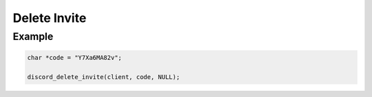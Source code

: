 ..
  Most of our documentation is generated from our source code comments,
    please head to github.com/Cogmasters/concord if you want to contribute!

  The following files contains the documentation used to generate this page: 
  - discord.h (for public datatypes)
  - discord-internal.h (for private datatypes)
  - specs/discord/ (for generated datatypes)

Delete Invite
=============

.. doxygenfunction:: discord_delete_invite


Example
-------

.. code:: c

   char *code = "Y7Xa6MA82v";
   
   discord_delete_invite(client, code, NULL);
   
